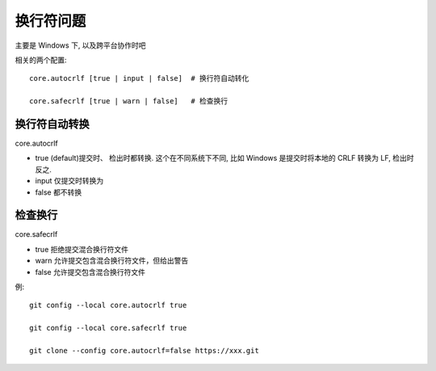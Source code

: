 =================
换行符问题
=================


.. post:: 2023-02-26 21:30:12
  :tags: git
  :category: 版本控制
  :author: YanQue
  :location: CD
  :language: zh-cn


主要是 Windows 下, 以及跨平台协作时吧

相关的两个配置::

  core.autocrlf [true | input | false]  # 换行符自动转化

  core.safecrlf [true | warn | false]   # 检查换行

换行符自动转换
=================

core.autocrlf

- true    (default)提交时、 检出时都转换.
  这个在不同系统下不同, 比如 Windows 是提交时将本地的 CRLF 转换为 LF, 检出时反之.
- input   仅提交时转换为
- false   都不转换

检查换行
=================

core.safecrlf

- true    拒绝提交混合换行符文件
- warn    允许提交包含混合换行符文件，但给出警告
- false   允许提交包含混合换行符文件

例::

  git config --local core.autocrlf true

  git config --local core.safecrlf true

  git clone --config core.autocrlf=false https://xxx.git







